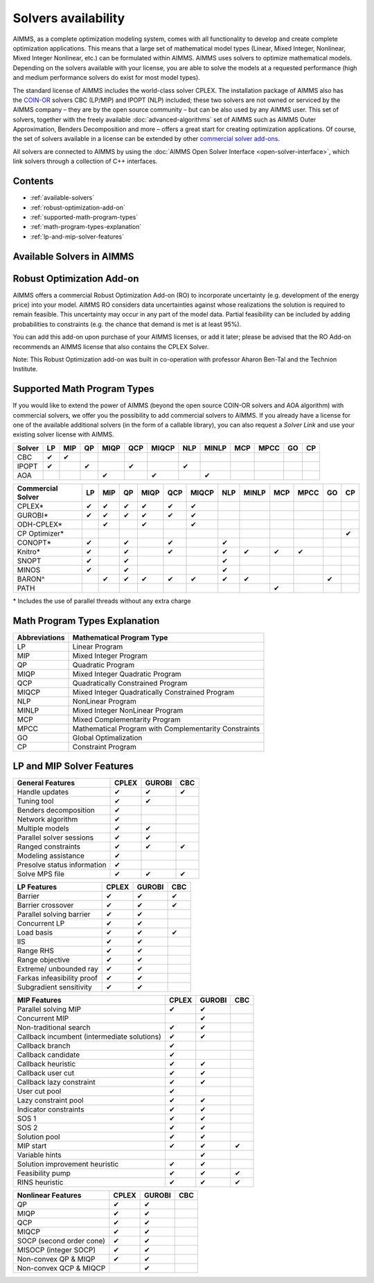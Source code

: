 Solvers availability
====================

AIMMS, as a complete optimization modeling system, comes with all
functionality to develop and create complete optimization applications.
This means that a large set of mathematical model types (Linear, Mixed
Integer, Nonlinear, Mixed Integer Nonlinear, etc.) can be formulated
within AIMMS. AIMMS uses solvers to optimize mathematical models.
Depending on the solvers available with your license, you are able to
solve the models at a requested performance (high and medium performance
solvers do exist for most model types).

The standard license of AIMMS includes the world-class solver
CPLEX.
The installation package of AIMMS also has
the `COIN-OR <http://www.coin-or.org/>`__ solvers CBC (LP/MIP) and IPOPT
(NLP) included; these two solvers are not owned or serviced by the AIMMS
company – they are by the open source community – but can be also used
by any AIMMS user. This set of solvers, together with the freely
available :doc:`advanced-algorithms`
set of AIMMS such as AIMMS Outer Approximation, Benders Decomposition
and more – offers a great start for creating optimization applications.
Of course, the set of solvers available in a license can be extended by
other `commercial solver
add-ons <https://www.aimms.com/support/licensing>`__.

All solvers are connected to AIMMS by using the :doc:`AIMMS Open Solver
Interface <open-solver-interface>`,
which link solvers through a collection of C++ interfaces.

Contents
--------

-  :ref:`available-solvers`
-  :ref:`robust-optimization-add-on`
-  :ref:`supported-math-program-types`
-  :ref:`math-program-types-explanation`
-  :ref:`lp-and-mip-solver-features`

.. _available-solvers:

Available Solvers in AIMMS
--------------------------

+-----------------+----------------------------------+--------------------------+
| Solver          | Description                      | Available on AIMMS Cloud |
+=================+==================================+==========================+
| AOA             | White box AIMMS Outer            |                          |
|                 | Approximation module for solving | ✔                        |
|                 | mixed integer nonlinear          |                          |
|                 | programming                      |                          |
+-----------------+----------------------------------+--------------------------+
| BARON           | Branch-And-Reduce Optimization   |                          |
|                 | solver for global optimization   | ✔                        |
|                 |                                  |                          |
+-----------------+----------------------------------+--------------------------+
| CBC             | Open source linear programming / |                          |
|                 | mixed integer programming solver | ✖                       |                     
|                 | at COIN-OR                       |                          |
+-----------------+----------------------------------+--------------------------+
| CONOPT          | Large-scale nonlinear            |                          |
|                 | programming solver from Arki     | ✔                        |
|                 | Consulting                       |                          |
+-----------------+----------------------------------+--------------------------+
| CPLEX           | High performance linear          |                          |
|                 | programming / mixed integer      | ✔                        |
|                 | programming solver from IBM ILOG |                          |
+-----------------+----------------------------------+--------------------------+
| CP Optimizer    | State-of-the-art constraint      |                          |
|                 | programming solver from IBM ILOG | ✔                        |
|                 |                                  |                          |
|                 |                                  |                          |
+-----------------+----------------------------------+--------------------------+
| GUROBI          | High performance linear          |                          |
|                 | programming / mixed integer      | ✖                       |
|                 | programming solver from Gurobi   |                          |
|                 | Optimization                     |                          |
+-----------------+----------------------------------+--------------------------+
| IPOPT           | Open source Interior Point       |                          |
|                 | optimizer for large-scale        | ✖                       |
|                 | nonlinear optimization at        |                          |
|                 | COIN-OR                          |                          |
+-----------------+----------------------------------+--------------------------+
| KNITRO          | Large-scale nonlinear            |                          |
|                 | programming solver from Artelys  | ✔                        |
|                 |                                  |                          |
+-----------------+----------------------------------+--------------------------+
| MINOS           | Nonlinear programming solver     |                          |
|                 | from Stanford University         | ✖                       |
|                 |                                  |                          |
+-----------------+----------------------------------+--------------------------+
| ODH-CPLEX       | High performance mixed integer   |                          |
|                 | programming solver from          | ✔                        |
|                 | Optimization Direct              |                          |
+-----------------+----------------------------------+--------------------------+
| PATH            | Newton-based solver for solving  |                          |
|                 | mixed complementarity            | ✖                       |
|                 | programming                      |                          |
+-----------------+----------------------------------+--------------------------+
| SNOPT           | Nonlinear programming solver     |                          |
|                 | from Stanford University         | ✖                       |
|                 |                                  |                          |
+-----------------+----------------------------------+--------------------------+

.. _robust-optimization-add-on:

Robust Optimization Add-on
--------------------------

AIMMS offers a commercial Robust Optimization Add-on (RO) to incorporate
uncertainty (e.g. development of the energy price) into your model.
AIMMS RO considers data uncertainties against whose realizations the
solution is required to remain feasible. This uncertainty may occur in
any part of the model data. Partial feasibility can be included by
adding probabilities to constraints (e.g. the chance that demand is met
is at least 95%). 

You can add this add-on upon purchase of your AIMMS licenses, or add it
later; please be advised that the RO Add-on recommends an AIMMS license
that also contains the CPLEX Solver.

Note: This Robust Optimization add-on was built in co-operation with
professor Aharon Ben-Tal and the Technion Institute.

.. _supported-math-program-types:

Supported Math Program Types
----------------------------

If you would like to extend the power of AIMMS (beyond the open source
COIN-OR solvers and AOA algorithm) with commercial solvers, we offer you
the possibility to add commercial solvers to AIMMS. If you already have
a license for one of the available additional solvers (in the form of a
callable library), you can also request a *Solver Link* and use your
existing solver license with AIMMS.

+--------+-----+-----+-----+------+-----+-------+-----+-------+-----+------+-----+-----+
| Solver | LP  | MIP | QP  | MIQP | QCP | MIQCP | NLP | MINLP | MCP | MPCC | GO  | CP  |
+========+=====+=====+=====+======+=====+=======+=====+=======+=====+======+=====+=====+
| CBC    | ✔   | ✔   |     |      |     |       |     |       |     |      |     |     |
+--------+-----+-----+-----+------+-----+-------+-----+-------+-----+------+-----+-----+
| IPOPT  | ✔   |     | ✔   |      | ✔   |       | ✔   |       |     |      |     |     |
+--------+-----+-----+-----+------+-----+-------+-----+-------+-----+------+-----+-----+
| AOA    |     |     |     | ✔    |     | ✔     |     | ✔     |     |      |     |     |
+--------+-----+-----+-----+------+-----+-------+-----+-------+-----+------+-----+-----+

+-------------------+-----+-----+-----+------+-----+-------+-----+-------+-----+------+-----+-----+
| Commercial Solver | LP  | MIP | QP  | MIQP | QCP | MIQCP | NLP | MINLP | MCP | MPCC | GO  | CP  |
+===================+=====+=====+=====+======+=====+=======+=====+=======+=====+======+=====+=====+
| CPLEX\*           | ✔   | ✔   | ✔   | ✔    | ✔   | ✔     |     |       |     |      |     |     |
+-------------------+-----+-----+-----+------+-----+-------+-----+-------+-----+------+-----+-----+
| GUROBI\*          | ✔   | ✔   | ✔   | ✔    | ✔   | ✔     |     |       |     |      |     |     |
+-------------------+-----+-----+-----+------+-----+-------+-----+-------+-----+------+-----+-----+
| ODH-CPLEX\*       |     | ✔   |     | ✔    |     | ✔     |     |       |     |      |     |     |
+-------------------+-----+-----+-----+------+-----+-------+-----+-------+-----+------+-----+-----+
| CP Optimizer\*    |     |     |     |      |     |       |     |       |     |      |     | ✔   |
+-------------------+-----+-----+-----+------+-----+-------+-----+-------+-----+------+-----+-----+
| CONOPT\*          | ✔   |     | ✔   |      | ✔   |       | ✔   |       |     |      |     |     |
+-------------------+-----+-----+-----+------+-----+-------+-----+-------+-----+------+-----+-----+
| Knitro\*          | ✔   |     | ✔   |      | ✔   |       | ✔   | ✔     | ✔   | ✔    |     |     |
+-------------------+-----+-----+-----+------+-----+-------+-----+-------+-----+------+-----+-----+
| SNOPT             | ✔   |     | ✔   |      |     |       | ✔   |       |     |      |     |     |
+-------------------+-----+-----+-----+------+-----+-------+-----+-------+-----+------+-----+-----+
| MINOS             | ✔   |     | ✔   |      |     |       | ✔   |       |     |      |     |     |
+-------------------+-----+-----+-----+------+-----+-------+-----+-------+-----+------+-----+-----+
| BARON^            |     | ✔   | ✔   | ✔    | ✔   | ✔     | ✔   | ✔     |     |      | ✔   |     |
+-------------------+-----+-----+-----+------+-----+-------+-----+-------+-----+------+-----+-----+
| PATH              |     |     |     |      |     |       |     |       | ✔   |      |     |     |
+-------------------+-----+-----+-----+------+-----+-------+-----+-------+-----+------+-----+-----+

\* Includes the use of parallel threads without any extra charge


.. _math-program-types-explanation:

Math Program Types Explanation
------------------------------

+---------------+---------------------------------+
| Abbreviations |    Mathematical Program Type    |
+===============+=================================+
| LP            | Linear Program                  |
+---------------+---------------------------------+
| MIP           | Mixed Integer Program           |
+---------------+---------------------------------+
| QP            | Quadratic Program               |
+---------------+---------------------------------+
| MIQP          | Mixed Integer Quadratic Program |
+---------------+---------------------------------+
| QCP           | Quadratically Constrained       |
|               | Program                         |
+---------------+---------------------------------+
| MIQCP         | Mixed Integer Quadratically     |
|               | Constrained Program             |
+---------------+---------------------------------+
| NLP           | NonLinear Program               |
+---------------+---------------------------------+
| MINLP         | Mixed Integer NonLinear Program |
+---------------+---------------------------------+
| MCP           | Mixed Complementarity Program   |
+---------------+---------------------------------+
| MPCC          | Mathematical Program with       |
|               | Complementarity Constraints     |
+---------------+---------------------------------+
| GO            | Global Optimalization           |
+---------------+---------------------------------+
| CP            | Constraint Program              |
+---------------+---------------------------------+

.. _lp-and-mip-solver-features:

LP and MIP Solver Features
--------------------------

+------------------+-------+--------+-----+
| General Features | CPLEX | GUROBI | CBC |
+==================+=======+========+=====+
| Handle           | ✔     | ✔      | ✔   |
| updates          |       |        |     |
+------------------+-------+--------+-----+
| Tuning           | ✔     | ✔      |     |
| tool             |       |        |     |
+------------------+-------+--------+-----+
| Benders          | ✔     |        |     |
| decomposition    |       |        |     |
|                  |       |        |     |
+------------------+-------+--------+-----+
| Network          | ✔     |        |     |
| algorithm        |       |        |     |
+------------------+-------+--------+-----+
| Multiple         | ✔     | ✔      |     |
| models           |       |        |     |
+------------------+-------+--------+-----+
| Parallel         | ✔     | ✔      |     |
| solver           |       |        |     |
| sessions         |       |        |     |
+------------------+-------+--------+-----+
| Ranged           | ✔     | ✔      | ✔   |
| constraints      |       |        |     |
+------------------+-------+--------+-----+
| Modeling         | ✔     |        |     |
| assistance       |       |        |     |
+------------------+-------+--------+-----+
| Presolve         | ✔     |        |     |
| status           |       |        |     |
| information      |       |        |     |
+------------------+-------+--------+-----+
| Solve MPS        | ✔     | ✔      | ✔   |
| file             |       |        |     |
+------------------+-------+--------+-----+

+---------------+-------+--------+-----+
|  LP Features  | CPLEX | GUROBI | CBC |
+===============+=======+========+=====+
| Barrier       | ✔     | ✔      | ✔   |
+---------------+-------+--------+-----+
| Barrier       | ✔     | ✔      | ✔   |
| crossover     |       |        |     |
+---------------+-------+--------+-----+
| Parallel      | ✔     | ✔      |     |
| solving       |       |        |     |
| barrier       |       |        |     |
+---------------+-------+--------+-----+
| Concurrent    | ✔     | ✔      |     |
| LP            |       |        |     |
+---------------+-------+--------+-----+
| Load basis    | ✔     | ✔      | ✔   |
+---------------+-------+--------+-----+
| IIS           | ✔     | ✔      |     |
+---------------+-------+--------+-----+
| Range RHS     | ✔     | ✔      |     |
+---------------+-------+--------+-----+
| Range         | ✔     | ✔      |     |
| objective     |       |        |     |
+---------------+-------+--------+-----+
| Extreme/      | ✔     | ✔      |     |
| unbounded     |       |        |     |
| ray           |       |        |     |
+---------------+-------+--------+-----+
| Farkas        | ✔     | ✔      |     |
| infeasibility |       |        |     |
| proof         |       |        |     |
+---------------+-------+--------+-----+
| Subgradient   | ✔     | ✔      |     |
| sensitivity   |       |        |     |
+---------------+-------+--------+-----+

+-----------------+-------+--------+-----+
|  MIP Features   | CPLEX | GUROBI | CBC |
+=================+=======+========+=====+
| Parallel        | ✔     | ✔      |     |
| solving MIP     |       |        |     |
+-----------------+-------+--------+-----+
| Concurrent      |       | ✔      |     |
| MIP             |       |        |     |
+-----------------+-------+--------+-----+
| Non-traditional | ✔     | ✔      |     |
| search          |       |        |     |
|                 |       |        |     |
+-----------------+-------+--------+-----+
| Callback        | ✔     | ✔      |     |
| incumbent       |       |        |     |
| (intermediate   |       |        |     |
| solutions)      |       |        |     |
+-----------------+-------+--------+-----+
| Callback        | ✔     |        |     |
| branch          |       |        |     |
+-----------------+-------+--------+-----+
| Callback        | ✔     |        |     |
| candidate       |       |        |     |
+-----------------+-------+--------+-----+
| Callback        | ✔     | ✔      |     |
| heuristic       |       |        |     |
+-----------------+-------+--------+-----+
| Callback        | ✔     | ✔      |     |
| user cut        |       |        |     |
+-----------------+-------+--------+-----+
| Callback        | ✔     | ✔      |     |
| lazy            |       |        |     |
| constraint      |       |        |     |
+-----------------+-------+--------+-----+
| User cut        | ✔     |        |     |
| pool            |       |        |     |
+-----------------+-------+--------+-----+
| Lazy            | ✔     | ✔      |     |
| constraint      |       |        |     |
| pool            |       |        |     |
+-----------------+-------+--------+-----+
| Indicator       | ✔     | ✔      |     |
| constraints     |       |        |     |
+-----------------+-------+--------+-----+
| SOS 1           | ✔     | ✔      |     |
+-----------------+-------+--------+-----+
| SOS 2           | ✔     | ✔      |     |
+-----------------+-------+--------+-----+
| Solution        | ✔     | ✔      |     |
| pool            |       |        |     |
+-----------------+-------+--------+-----+
| MIP start       | ✔     | ✔      | ✔   |
+-----------------+-------+--------+-----+
| Variable        |       | ✔      |     |
| hints           |       |        |     |
+-----------------+-------+--------+-----+
| Solution        | ✔     | ✔      |     |
| improvement     |       |        |     |
| heuristic       |       |        |     |
+-----------------+-------+--------+-----+
| Feasibility     | ✔     | ✔      | ✔   |
| pump            |       |        |     |
+-----------------+-------+--------+-----+
| RINS            | ✔     | ✔      | ✔   |
| heuristic       |       |        |     |
+-----------------+-------+--------+-----+

+---------------------+-------+--------+-----+
| Nonlinear  Features | CPLEX | GUROBI | CBC |
+=====================+=======+========+=====+
| QP                  | ✔     | ✔      |     |
+---------------------+-------+--------+-----+
| MIQP                | ✔     | ✔      |     |
+---------------------+-------+--------+-----+
| QCP                 | ✔     | ✔      |     |
+---------------------+-------+--------+-----+
| MIQCP               | ✔     | ✔      |     |
+---------------------+-------+--------+-----+
| SOCP (second        | ✔     | ✔      |     |
| order cone)         |       |        |     |
+---------------------+-------+--------+-----+
| MISOCP              | ✔     | ✔      |     |
| (integer            |       |        |     |
| SOCP)               |       |        |     |
+---------------------+-------+--------+-----+
| Non-convex          | ✔     | ✔      |     |
| QP & MIQP           |       |        |     |
+---------------------+-------+--------+-----+
| Non-convex          |       | ✔      |     |
| QCP & MIQCP         |       |        |     |
+---------------------+-------+--------+-----+
